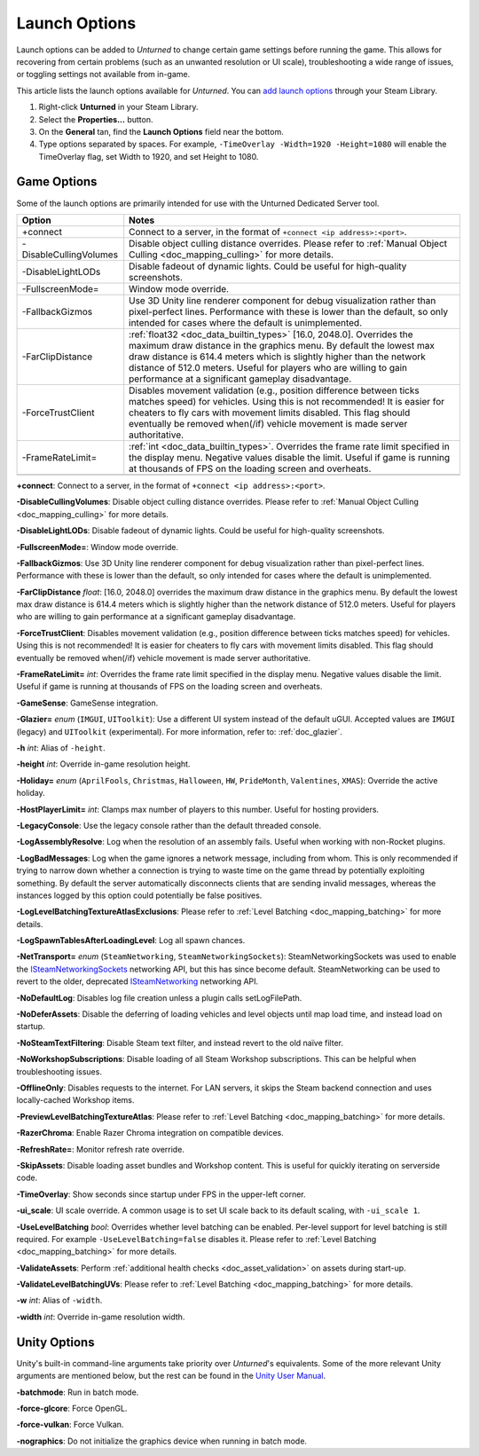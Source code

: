 .. _doc_launch_options:

Launch Options
==============

Launch options can be added to *Unturned* to change certain game settings before running the game. This allows for recovering from certain problems (such as an unwanted resolution or UI scale), troubleshooting a wide range of issues, or toggling settings not available from in-game.

This article lists the launch options available for *Unturned*. You can `add launch options <https://help.steampowered.com/en/faqs/view/7D01-D2DD-D75E-2955>`_ through your Steam Library.

#. Right-click **Unturned** in your Steam Library.

#. Select the **Properties...** button.

#. On the **General** tan, find the **Launch Options** field near the bottom.

#. Type options separated by spaces. For example, ``-TimeOverlay -Width=1920 -Height=1080`` will enable the TimeOverlay flag, set Width to 1920, and set Height to 1080.

Game Options
------------

Some of the launch options are primarily intended for use with the Unturned Dedicated Server tool.

.. list-table::
   :header-rows: 1
   
   * - Option
     - Notes
   * - +connect
     - Connect to a server, in the format of ``+connect <ip address>:<port>``.
   * - -DisableCullingVolumes
     - Disable object culling distance overrides. Please refer to :ref:`Manual Object Culling <doc_mapping_culling>` for more details.
   * - -DisableLightLODs
     - Disable fadeout of dynamic lights. Could be useful for high-quality screenshots.
   * - -FullscreenMode=
     - Window mode override.
   * - -FallbackGizmos
     - Use 3D Unity line renderer component for debug visualization rather than pixel-perfect lines. Performance with these is lower than the default, so only intended for cases where the default is unimplemented.
   * - -FarClipDistance
     - :ref:`float32 <doc_data_builtin_types>` [16.0, 2048.0]. Overrides the maximum draw distance in the graphics menu. By default the lowest max draw distance is 614.4 meters which is slightly higher than the network distance of 512.0 meters. Useful for players who are willing to gain performance at a significant gameplay disadvantage.
   * - -ForceTrustClient
     - Disables movement validation (e.g., position difference between ticks matches speed) for vehicles. Using this is not recommended! It is easier for cheaters to fly cars with movement limits disabled. This flag should eventually be removed when(/if) vehicle movement is made server authoritative.
   * - -FrameRateLimit=
     - :ref:`int <doc_data_builtin_types>`. Overrides the frame rate limit specified in the display menu. Negative values disable the limit. Useful if game is running at thousands of FPS on the loading screen and overheats.
   * - 
     - 

**+connect**: Connect to a server, in the format of ``+connect <ip address>:<port>``.

**-DisableCullingVolumes**: Disable object culling distance overrides. Please refer to :ref:`Manual Object Culling <doc_mapping_culling>` for more details.

**-DisableLightLODs**: Disable fadeout of dynamic lights. Could be useful for high-quality screenshots.

**-FullscreenMode=**: Window mode override.

**-FallbackGizmos**: Use 3D Unity line renderer component for debug visualization rather than pixel-perfect lines. Performance with these is lower than the default, so only intended for cases where the default is unimplemented.

**-FarClipDistance** *float*: [16.0, 2048.0] overrides the maximum draw distance in the graphics menu. By default the lowest max draw distance is 614.4 meters which is slightly higher than the network distance of 512.0 meters. Useful for players who are willing to gain performance at a significant gameplay disadvantage.

**-ForceTrustClient**: Disables movement validation (e.g., position difference between ticks matches speed) for vehicles. Using this is not recommended! It is easier for cheaters to fly cars with movement limits disabled. This flag should eventually be removed when(/if) vehicle movement is made server authoritative.

**-FrameRateLimit=** *int*: Overrides the frame rate limit specified in the display menu. Negative values disable the limit. Useful if game is running at thousands of FPS on the loading screen and overheats.

**-GameSense**: GameSense integration.

**-Glazier=** *enum* (``IMGUI``, ``UIToolkit``): Use a different UI system instead of the default uGUI. Accepted values are ``IMGUI`` (legacy) and ``UIToolkit`` (experimental). For more information, refer to: :ref:`doc_glazier`.

**-h** *int*: Alias of ``-height``.

**-height** *int*: Override in-game resolution height.

**-Holiday=** *enum* (``AprilFools``, ``Christmas``, ``Halloween``, ``HW``, ``PrideMonth``, ``Valentines``, ``XMAS``): Override the active holiday.

**-HostPlayerLimit=** *int*: Clamps max number of players to this number. Useful for hosting providers.

**-LegacyConsole**: Use the legacy console rather than the default threaded console.

**-LogAssemblyResolve**: Log when the resolution of an assembly fails. Useful when working with non-Rocket plugins.

**-LogBadMessages**: Log when the game ignores a network message, including from whom. This is only recommended if trying to narrow down whether a connection is trying to waste time on the game thread by potentially exploiting something. By default the server automatically disconnects clients that are sending invalid messages, whereas the instances logged by this option could potentially be false positives.

**-LogLevelBatchingTextureAtlasExclusions**: Please refer to :ref:`Level Batching <doc_mapping_batching>` for more details.

**-LogSpawnTablesAfterLoadingLevel**: Log all spawn chances.

**-NetTransport=** *enum* (``SteamNetworking``, ``SteamNetworkingSockets``): SteamNetworkingSockets was used to enable the `ISteamNetworkingSockets <https://partner.steamgames.com/doc/api/ISteamNetworkingSockets>`_ networking API, but this has since become default. SteamNetworking can be used to revert to the older, deprecated `ISteamNetworking <https://partner.steamgames.com/doc/api/ISteamNetworking>`_ networking API.

**-NoDefaultLog**: Disables log file creation unless a plugin calls setLogFilePath.

**-NoDeferAssets**: Disable the deferring of loading vehicles and level objects until map load time, and instead load on startup.

**-NoSteamTextFiltering**: Disable Steam text filter, and instead revert to the old naïve filter.

**-NoWorkshopSubscriptions**: Disable loading of all Steam Workshop subscriptions. This can be helpful when troubleshooting issues.

**-OfflineOnly**: Disables requests to the internet. For LAN servers, it skips the Steam backend connection and uses locally-cached Workshop items.

**-PreviewLevelBatchingTextureAtlas**: Please refer to :ref:`Level Batching <doc_mapping_batching>` for more details.

**-RazerChroma**: Enable Razer Chroma integration on compatible devices.

**-RefreshRate=**: Monitor refresh rate override.

**-SkipAssets**: Disable loading asset bundles and Workshop content. This is useful for quickly iterating on serverside code.

**-TimeOverlay**: Show seconds since startup under FPS in the upper-left corner.

**-ui_scale**: UI scale override. A common usage is to set UI scale back to its default scaling, with ``-ui_scale 1``.

**-UseLevelBatching** *bool*: Overrides whether level batching can be enabled. Per-level support for level batching is still required. For example ``-UseLevelBatching=false`` disables it. Please refer to :ref:`Level Batching <doc_mapping_batching>` for more details.

**-ValidateAssets**: Perform :ref:`additional health checks <doc_asset_validation>` on assets during start-up.

**-ValidateLevelBatchingUVs**: Please refer to :ref:`Level Batching <doc_mapping_batching>` for more details.

**-w** *int*: Alias of ``-width``.

**-width** *int*: Override in-game resolution width.

Unity Options
-------------

Unity's built-in command-line arguments take priority over *Unturned*'s equivalents. Some of the more relevant Unity arguments are mentioned below, but the rest can be found in the `Unity User Manual <https://docs.unity3d.com/2019.4/Documentation/Manual/PlayerCommandLineArguments.html>`_.

**-batchmode**: Run in batch mode.

**-force-glcore**: Force OpenGL.

**-force-vulkan**: Force Vulkan.

**-nographics**: Do not initialize the graphics device when running in batch mode.
